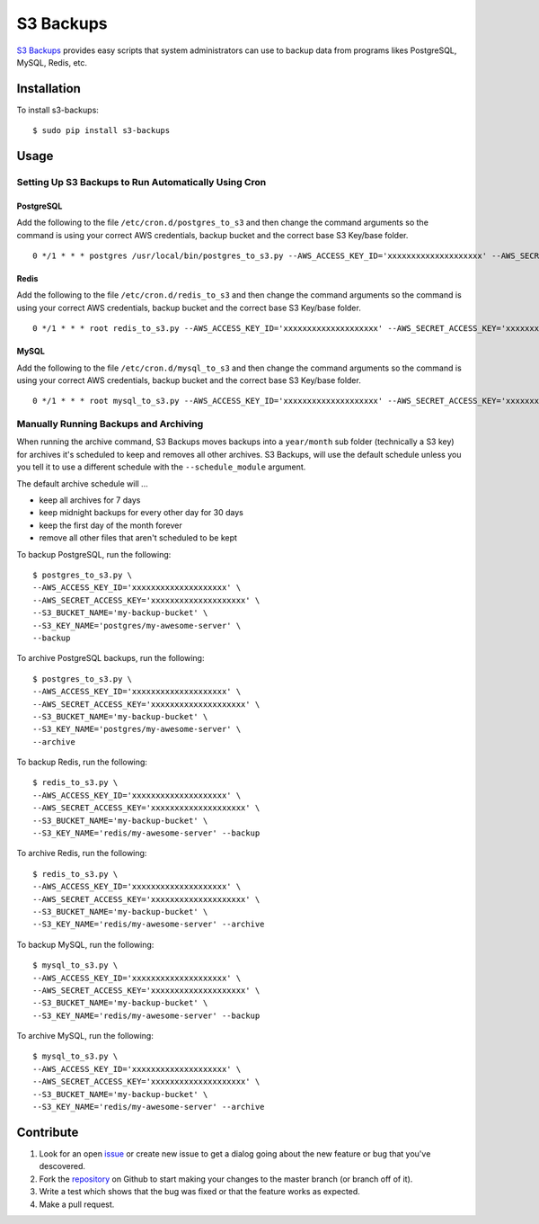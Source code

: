 S3 Backups
==========

.. image:: https://pypip.in/v/s3-backups/badge.png
        :target: https://pypi.python.org/pypi/s3-backups

.. image:: https://travis-ci.org/epicserve/s3-backups.png?branch=master
    :alt: Build Status
    :target: http://travis-ci.org/epicserve/epicserve

`S3 Backups <https://github.com/epicserve/s3-backups>`_ provides easy scripts that system administrators can use to backup
data from programs likes PostgreSQL, MySQL, Redis, etc.

Installation
------------

To install s3-backups::

    $ sudo pip install s3-backups

Usage
-----

Setting Up S3 Backups to Run Automatically Using Cron
~~~~~~~~~~~~~~~~~~~~~~~~~~~~~~~~~~~~~~~~~~~~~~~~~~~~~


PostgreSQL
''''''''''

Add the following to the file ``/etc/cron.d/postgres_to_s3`` and then change the command arguments so the command is using your correct AWS credentials, backup bucket and the correct base S3 Key/base folder.

::

    0 */1 * * * postgres /usr/local/bin/postgres_to_s3.py --AWS_ACCESS_KEY_ID='xxxxxxxxxxxxxxxxxxxx' --AWS_SECRET_ACCESS_KEY='xxxxxxxxxxxxxxxxxxxx' --S3_BUCKET_NAME='my-backup-bucket' --S3_KEY_NAME='postgres/my-awesome-server' --backup --archive

Redis
'''''

Add the following to the file ``/etc/cron.d/redis_to_s3`` and then change the command arguments so the command is using your correct AWS credentials, backup bucket and the correct base S3 Key/base folder.

::

    0 */1 * * * root redis_to_s3.py --AWS_ACCESS_KEY_ID='xxxxxxxxxxxxxxxxxxxx' --AWS_SECRET_ACCESS_KEY='xxxxxxxxxxxxxxxxxxxx' --S3_BUCKET_NAME='my-backup-bucket' --S3_KEY_NAME='redis/my-awesome-server' --backup --archive


MySQL
'''''

Add the following to the file ``/etc/cron.d/mysql_to_s3`` and then change the command arguments so the command is using your correct AWS credentials, backup bucket and the correct base S3 Key/base folder.

::

    0 */1 * * * root mysql_to_s3.py --AWS_ACCESS_KEY_ID='xxxxxxxxxxxxxxxxxxxx' --AWS_SECRET_ACCESS_KEY='xxxxxxxxxxxxxxxxxxxx' --S3_BUCKET_NAME='my-backup-bucket' --S3_KEY_NAME='mysql/my-awesome-server' --backup --archive



Manually Running Backups and Archiving
~~~~~~~~~~~~~~~~~~~~~~~~~~~~~~~~~~~~~~

When running the archive command, S3 Backups moves backups into a
``year/month`` sub folder (technically a S3 key) for archives it's scheduled
to keep and removes all other archives. S3 Backups, will use the default
schedule unless you you tell it to use a different schedule with the
``--schedule_module`` argument.

The default archive schedule will ...

- keep all archives for 7 days
- keep midnight backups for every other day for 30 days
- keep the first day of the month forever
- remove all other files that aren't scheduled to be kept

To backup PostgreSQL, run the following::

    $ postgres_to_s3.py \
    --AWS_ACCESS_KEY_ID='xxxxxxxxxxxxxxxxxxxx' \
    --AWS_SECRET_ACCESS_KEY='xxxxxxxxxxxxxxxxxxxx' \
    --S3_BUCKET_NAME='my-backup-bucket' \
    --S3_KEY_NAME='postgres/my-awesome-server' \
    --backup

To archive PostgreSQL backups, run the following::

    $ postgres_to_s3.py \
    --AWS_ACCESS_KEY_ID='xxxxxxxxxxxxxxxxxxxx' \
    --AWS_SECRET_ACCESS_KEY='xxxxxxxxxxxxxxxxxxxx' \
    --S3_BUCKET_NAME='my-backup-bucket' \
    --S3_KEY_NAME='postgres/my-awesome-server' \
    --archive

To backup Redis, run the following::

    $ redis_to_s3.py \
    --AWS_ACCESS_KEY_ID='xxxxxxxxxxxxxxxxxxxx' \
    --AWS_SECRET_ACCESS_KEY='xxxxxxxxxxxxxxxxxxxx' \
    --S3_BUCKET_NAME='my-backup-bucket' \
    --S3_KEY_NAME='redis/my-awesome-server' --backup

To archive Redis, run the following::

    $ redis_to_s3.py \
    --AWS_ACCESS_KEY_ID='xxxxxxxxxxxxxxxxxxxx' \
    --AWS_SECRET_ACCESS_KEY='xxxxxxxxxxxxxxxxxxxx' \
    --S3_BUCKET_NAME='my-backup-bucket' \
    --S3_KEY_NAME='redis/my-awesome-server' --archive

To backup MySQL, run the following::

    $ mysql_to_s3.py \
    --AWS_ACCESS_KEY_ID='xxxxxxxxxxxxxxxxxxxx' \
    --AWS_SECRET_ACCESS_KEY='xxxxxxxxxxxxxxxxxxxx' \
    --S3_BUCKET_NAME='my-backup-bucket' \
    --S3_KEY_NAME='redis/my-awesome-server' --backup

To archive MySQL, run the following::

    $ mysql_to_s3.py \
    --AWS_ACCESS_KEY_ID='xxxxxxxxxxxxxxxxxxxx' \
    --AWS_SECRET_ACCESS_KEY='xxxxxxxxxxxxxxxxxxxx' \
    --S3_BUCKET_NAME='my-backup-bucket' \
    --S3_KEY_NAME='redis/my-awesome-server' --archive

Contribute
----------

1. Look for an open `issue <https://github.com/epicserve/s3-backups/issues>`_ or create new issue to get a dialog going about the new feature or bug that you've descovered.

2. Fork the `repository <https://github.com/epicserve/s3-backups>`_ on Github to start making your changes to the master branch (or branch off of it).

3. Write a test which shows that the bug was fixed or that the feature works as expected.

4. Make a pull request.
